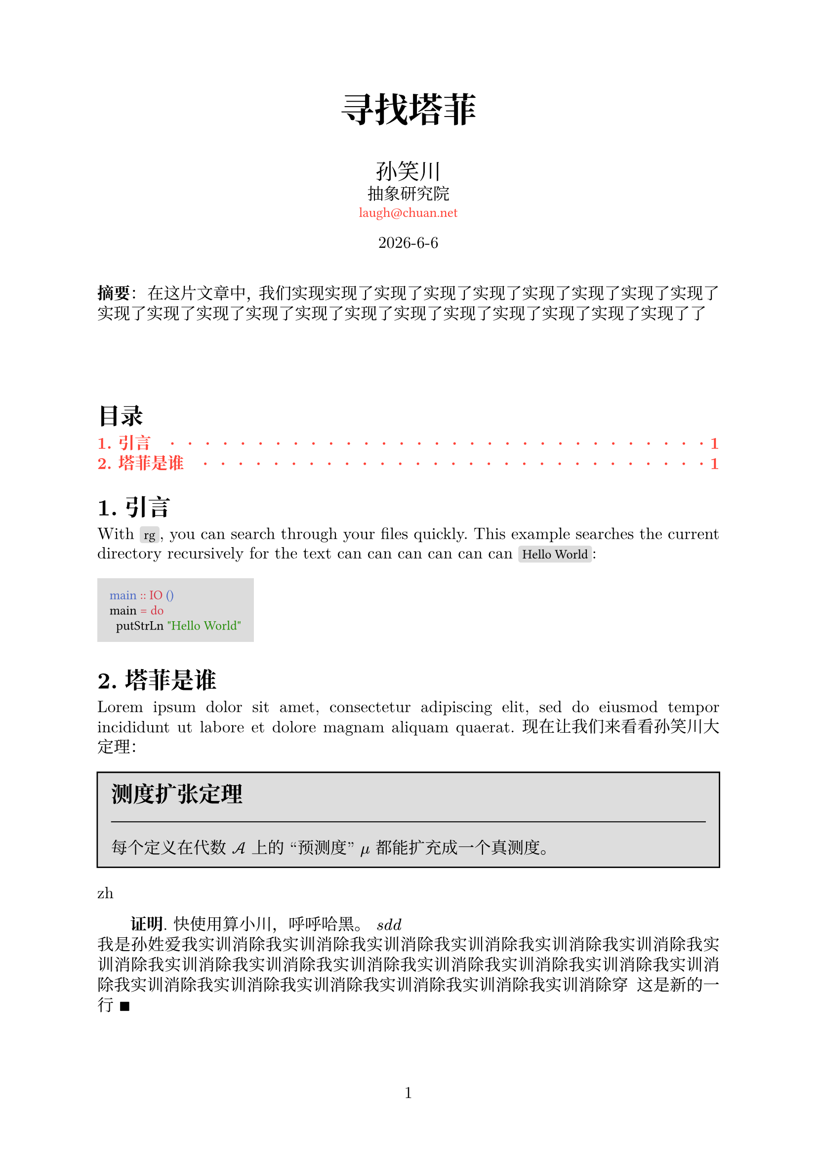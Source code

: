 // 著者：     秦宇轩 (Qin Yuxuan)
// 最后修改：  2024年 05月 18日 星期六 21:26:35 CST
// 协议：     MIT Liscense
//
// 这是模板文件，详见函数 `conf`，配置相关条目前一律加全大写
// 的函数名，以便查找。
// 费解的配置一律加注释。

#let conf(
  lang: [],
  title: none,
  authors: (),
  date: datetime.today(),
  abstract: [],
  keywords: (),
  doc
) = {
  // TEXT
  set text(
  font: ("New Computer Modern", "Noto Serif CJK SC"),
  size: 12pt,
  lang: lang)  // Depends on the `lang` argument you pass

  // PAGE
  set page(
  paper: "a4",
  numbering: "1")
  
  // PARAGRAPH
  set par(
  justify: true,  // Justify every line, so sentence won't pill out
  leading: 0.5em,  // Space between each line
  first-line-indent: if lang == "zh" {2em} else {1em})  
  set heading(numbering: "1.")  // Sections' number

  // CODE MODE
  show raw: set text(font: "Fira Code")  // font
  show raw.where(block: true): block.with(  // code block
    fill: luma(220),  // background color
    inset: 9pt)  // distance between text and the edge
  show raw.where(block: false): box.with(  // inline
    fill: luma(220),
    inset: (x: 3pt, y: 0pt),
    outset: (y: 3pt),
    radius: 2pt)

  // LINK
  show link: it => text(red, font: "Fira Code", size: 10pt)[#it]
  
/*-----------------------------------------------------*/
/*-----------------------------------------------------*/
/*--------------- DEFINE FUNCTION BEGIN ---------------*/
/*-----------------------------------------------------*/
/*-----------------------------------------------------*/

  // PROOF


/* --------------------------------------------------- */
/* --------------------------------------------------- */
/* ----------------- Docuemnt Begin ------------------ */
/* --------------------------------------------------- */
/* --------------------------------------------------- */



  set align(center)
  text(25pt)[*#title*]
  
  let count = authors.len()
  let ncols = calc.min(count, 3)
  grid(
    columns: (1fr,) * ncols,
    row-gutter: 24pt,
    ..authors.map(author => [
      #text(size: 16pt)[#author.name]\
      #author.affiliation \
      #link("mailto:" + author.email)
    ]),
  )

  [#date.year()-#date.month()-#date.day()\ ]
  [
    \
  ]
  set align(left)
 
  if lang == "zh" {
    par(first-line-indent: 0em)[*摘要*： #abstract]
  } else {
    [*Abstract*: #abstract]
  }
  

  // outline 
  show outline.entry: it => {
    if it.level == 1 {  
      strong(text(red)[#it])
    } else {
      text(red)[#it]
    }
  }

  [
    \
    \
    \
  ]

  outline(
  indent: auto,
  fill: repeat("  ·  "),
  depth: 2
  )



  doc

}


#show: doc => conf(
  lang: "zh",
  title: "寻找塔菲",
  authors: (
    (
      name: "孙笑川",
      affiliation: "抽象研究院",
      email: "laugh@chuan.net"
    ),
  ),
  abstract: [在这片文章中，我们实现实现了实现了实现了实现了实现了实现了实现了实现了实现了实现了实现了实现了实现了实现了实现了实现了实现了实现了实现了实现了了],
  doc
)


#let thm(title: [], content) = block(
  fill: silver, 
  inset: 10pt,
  stroke: black)[
    #text(size: 16pt)[*#title*]\
    #line(length: 100%, stroke: 0.7pt)
    #content
  ]



= 引言
With `rg`, you can search through your files quickly.
This example searches the current directory recursively
for the text  can can can can can can  `Hello World`:

```hs
main :: IO ()
main = do
  putStrLn "Hello World"
```
= 塔菲是谁
#lorem(20) 现在让我们来看看孙笑川大定理：


#set quote(block: true)
#thm(title: "测度扩张定理")[
  每个定义在代数 $cal(A)$ 上的 “预测度” $mu$ 都能扩充成一个真测度。 
]
#let lang = context text.lang

#lang
 
#let proof(content) = [
  #if lang != "zh" {
    [*证明*.
    #content $qed$]
  } else {
    [*Proof*.
    #content $qed$]
  }
]

#proof[
  快使用算小川，呼呼哈黑。
  $s d d $\
  我是孙姓爱我实训消除我实训消除我实训消除我实训消除我实训消除我实训消除我实训消除我实训消除我实训消除我实训消除我实训消除我实训消除我实训消除我实训消除我实训消除我实训消除我实训消除我实训消除我实训消除我实训消除穿
  这是新的一行 
]